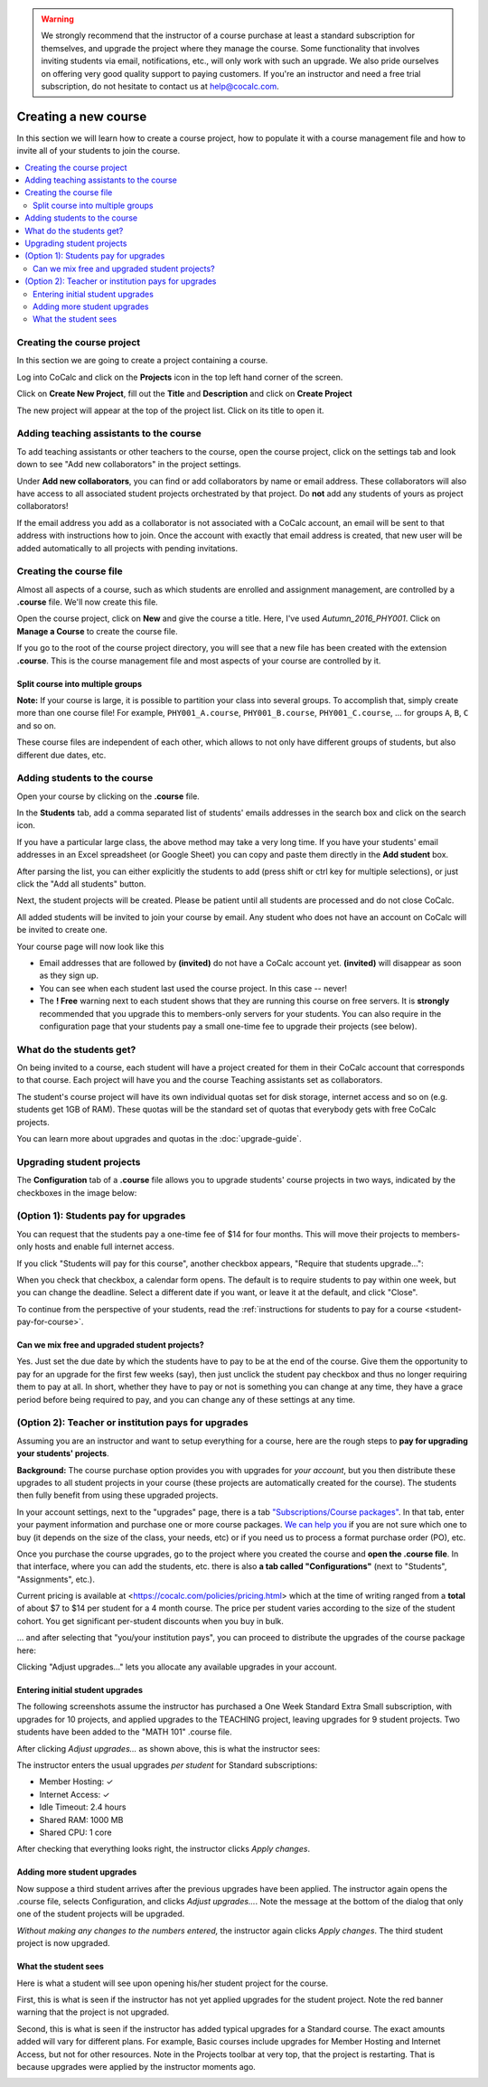 .. warning::

    We strongly recommend that the instructor of a course purchase at least a standard subscription for themselves, and upgrade the project where they manage the course. Some functionality that involves inviting students via email, notifications, etc., will only work with such an upgrade. We also pride ourselves on offering very good quality support to paying customers. If you're an instructor and need a free trial subscription, do not hesitate to contact us at help@cocalc.com.

=====================
Creating a new course
=====================

In this section we will learn how to create a course project,
how to populate it with a course management file and how to invite all of your students to join the course.

.. contents::
   :local:
   :depth: 2

Creating the course project
---------------------------

In this section we are going to create a project containing a course.

Log into CoCalc and click on the **Projects** icon in the top left hand corner of the screen.

.. image:: img/teaching/projects-cc.png
    :width: 100px
    :align: center

Click on **Create New Project**, fill out the **Title** and **Description** and click on **Create Project**

.. image:: img/teaching/create_new_course_project.png
     :width: 100%
     :align: center

The new project will appear at the top of the project list. Click on its  title to open it.

.. image:: img/teaching/course_list.png
     :width: 100%
     :align: center

.. _teaching-add-ta:

Adding teaching assistants to the course
-----------------------------------------

To add teaching assistants or other teachers to the course, open the course project, click on the settings tab and look down to see "Add new collaborators" in the project settings.

Under **Add new collaborators**, you can find or add collaborators by name or email address.
These collaborators will also have access to all associated student projects orchestrated by that project.
Do **not** add any students of yours as project collaborators!

.. image:: img/teaching/collaborators.png
     :width: 50%
     :align: center

If the email address you add as a collaborator is not associated with a CoCalc account,
an email will be sent to that address with instructions how to join.
Once the account with exactly that email address is created, that new user will be added automatically to all projects with pending invitations.

Creating the course file
-------------------------------

Almost all aspects of a course, such as which students are enrolled and assignment management, are controlled by a **.course** file. We'll now create this file.

Open the course project, click on **New** and give the course a title.
Here, I've used `Autumn_2016_PHY001`.
Click on **Manage a Course** to create the course file.

.. image:: img/teaching/new_managecourse.png
     :width: 100%
     :align: center

If you go to the root of the course project directory, you will see that a new file has been created with the extension **.course**. This is the course management file and most aspects of your course are controlled by it.

.. image:: img/teaching/course_file.png
     :width: 100%
     :align: center



Split course into multiple groups
^^^^^^^^^^^^^^^^^^^^^^^^^^^^^^^^^^

**Note:** If your course is large, it is possible to partition your class into several groups.
To accomplish that, simply create more than one course file!
For example, ``PHY001_A.course``, ``PHY001_B.course``, ``PHY001_C.course``, ...
for groups ``A``, ``B``, ``C`` and so on.

These course files are independent of each other,
which allows to not only have different groups of students, but also different due dates, etc.



Adding students to the course
--------------------------------

Open your course by clicking on the **.course** file.

In the **Students** tab, add a comma separated list of students' emails addresses in the search box and click on the search icon.

.. image:: img/teaching/student_list.png
     :width: 100%
     :align: center

If you have a particular large class, the above method may take a very long time. If you have your students' email addresses in an Excel spreadsheet (or Google Sheet) you can copy and paste them directly in the **Add student** box.

After parsing the list, you can either explicitly the students to add (press shift or ctrl key for multiple selections),
or just click the "Add all students" button.

Next, the student projects will be created. Please be patient until all students are processed and do not close CoCalc.

.. image:: img/teaching/student_list2.png
     :width: 100%
     :align: center

All added students will be invited to join your course by email.
Any student who does not have an account on CoCalc will be invited to create one.

Your course page will now look like this

.. image:: img/teaching/student_list3.png
     :width: 100%
     :align: center

* Email addresses that are followed by **(invited)** do not have a CoCalc account yet.
  **(invited)** will disappear as soon as they sign up.
* You can see when each student last used the course project. In this case -- never!
* The **! Free** warning next to each student shows that they are running this course on free servers.
  It is **strongly** recommended that you upgrade this to members-only servers for your students. 
  You can also require in the configuration page that your students pay a small one-time fee to upgrade their projects (see below).


What do the students get?
--------------------------

On being invited to a course, each student will have a project created for them in their CoCalc account that corresponds to that course. Each project will have you and the course Teaching assistants set as collaborators.

The student's course project will have its own individual quotas set for disk storage, internet access and so on (e.g. students get 1GB of RAM). These quotas will be the standard set of quotas that everybody gets with free CoCalc projects.

You can learn more about upgrades and quotas in the :doc:`upgrade-guide`.


.. _course-upgrading-students:

Upgrading student projects
----------------------------


The **Configuration** tab of a **.course** file allows you to upgrade students' course projects in two ways, indicated by the checkboxes in the image below:

.. image:: img/teaching/upgrading_students.png
     :width: 75%
     :align: center


.. _course-students-pay:

(Option 1): Students pay for upgrades
-------------------------------------------------

You can request that the students pay a one-time fee of $14 for four months.
This will move their projects to members-only hosts and enable full internet access.

If you click "Students will pay for this course", another checkbox appears, "Require that students upgrade...":

.. image:: img/teaching/students-pay-2.png
     :width: 50%
     :align: center


When you check that checkbox, a calendar form opens. The default is to require students to pay within one week, but you can change the deadline. Select a different date if you want, or leave it at the default, and click "Close".

.. image:: img/teaching/students-pay-3.png
     :width: 50%
     :align: center

To continue from the perspective of your students,
read the :ref:`instructions for students to pay for a course <student-pay-for-course>`.


Can we mix free and upgraded student projects?
^^^^^^^^^^^^^^^^^^^^^^^^^^^^^^^^^^^^^^^^^^^^^^^

Yes.
Just set the due date by which the students have to pay to be at the end of the course.
Give them the opportunity to pay for an upgrade for the first few weeks (say),
then just unclick the student pay checkbox and thus no longer requiring them to pay at all.
In short, whether they have to pay or not is something you can change at any time,
they have a grace period before being required to pay,
and you can change any of these settings at any time.




.. index:: Upgrading students, institution pays
.. _inst-pays:

(Option 2): Teacher or institution pays for upgrades
----------------------------------------------------------


Assuming you are an instructor and want to setup everything for a course,
here are the rough steps to **pay for upgrading your students' projects**.

**Background:** The course purchase option provides you with upgrades for *your account*,
but you then distribute these upgrades to all student projects in your course
(these projects are automatically created for the course).
The students then fully benefit from using these upgraded projects.

In your account settings, next to the "upgrades" page,
there is a tab `"Subscriptions/Course packages" <https://cocalc.com/settings/billing?session=>`_.
In that tab, enter your payment information and purchase one or more course packages.
`We can help you <mailto:help@cocalc.com>`_ if you are not sure which one to buy (it depends on the size of the class, your needs, etc) or if you need us to process a format purchase order (PO), etc.

Once you purchase the course upgrades,
go to the project where you created the course and **open the .course file**.
In that interface, where you can add the students, etc. there is also **a tab called "Configurations"** (next to "Students", "Assignments", etc.).

Current pricing is available at <https://cocalc.com/policies/pricing.html> which at the time of writing ranged from a **total** of about $7 to $14 per student for a 4 month course.
The price per student varies according to the size of the student cohort. You get significant per-student discounts when you buy in bulk.

... and after selecting that "you/your institution pays",
you can proceed to distribute the upgrades of the course package here:

.. image:: img/teaching/upgrading_students2.png
     :width: 75%
     :align: center

Clicking "Adjust upgrades..." lets you allocate any available upgrades in your account.

Entering initial student upgrades
^^^^^^^^^^^^^^^^^^^^^^^^^^^^^^^^^^^^^^^

The following screenshots assume the instructor has purchased a One Week Standard Extra Small subscription, with upgrades for 10 projects, and applied upgrades to the TEACHING project, leaving upgrades for 9 student projects.
Two students have been added to the "MATH 101" .course file.

After clicking `Adjust upgrades...` as shown above, this is what the instructor sees:

.. image:: img/teaching/inst-pay-01-no-upgr.png
     :width: 50%
     :align: center

.. index:: Member Hosting;student upgrades

The instructor enters the usual upgrades *per student* for Standard subscriptions:

* Member Hosting: ✓
* Internet Access: ✓
* Idle Timeout: 2.4 hours
* Shared RAM: 1000 MB
* Shared CPU: 1 core

.. image:: img/teaching/inst-pay-02-add-upgr.png
     :width: 50%
     :align: center

After checking that everything looks right, the instructor clicks `Apply changes`.

Adding more student upgrades
^^^^^^^^^^^^^^^^^^^^^^^^^^^^^^^^^^^

Now suppose a third student arrives after the previous upgrades have been applied. The instructor again opens the .course file, selects Configuration, and clicks `Adjust upgrades...`. Note the message at the bottom of the dialog that only one of the student projects will be upgraded.

*Without making any changes to the numbers entered,* the instructor again clicks `Apply changes`. The third student project is now upgraded.

.. image:: img/teaching/inst-pay-06-before3rd.png
     :width: 50%
     :align: center

What the student sees
^^^^^^^^^^^^^^^^^^^^^^^^^^^^

Here is what a student will see upon opening his/her student project for the course.

First, this is what is seen if the instructor has not yet applied upgrades for the student project. Note the red banner warning that the project is not upgraded.

.. image:: img/teaching/inst-pay-03-student-before.png
     :width: 50%
     :align: center

Second, this is what is seen if the instructor has added typical upgrades for a Standard course. The exact amounts added will vary for different plans. For example, Basic courses include upgrades for Member Hosting and Internet Access, but not for other resources. Note in the Projects toolbar at very top, that the project is restarting. That is because upgrades were applied by the instructor moments ago.

.. image:: img/teaching/inst-pay-04-student-after.png
     :width: 50%
     :align: center
